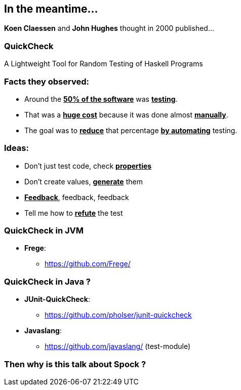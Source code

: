== In the meantime...

**Koen Claessen** and **John Hughes** thought in 2000 published...

=== QuickCheck
:data-background: images/quickcheck_amazed.gif

A Lightweight Tool for Random Testing of Haskell Programs

=== +++<span class="no_tests"></span>+++
:data-background:

=== Facts they observed:

[%step]
* Around the **+++<u>50% of the software</u>+++** was **+++<u>testing</u>+++**.
* That was a **+++<u>huge cost</u>+++** because it was done almost **+++<u>manually</u>+++**.
* The goal was to **+++<u>reduce</u>+++** that percentage **+++<u>by automating</u>+++** testing.

=== Ideas:

[%step]
- Don't just test code, check **+++<u>properties</u>+++**
- Don't create values, **+++<u>generate</u>+++** them
- **+++<u>Feedback</u>+++**, feedback, feedback
- Tell me how to **+++<u>refute</u>+++** the test

=== QuickCheck in JVM

* **Frege**:
** https://github.com/Frege/

=== QuickCheck in Java ?

[%step]
* **JUnit-QuickCheck**:
** https://github.com/pholser/junit-quickcheck
* **Javaslang**:
** https://github.com/javaslang/ (test-module)

=== Then why is this talk about Spock ?
